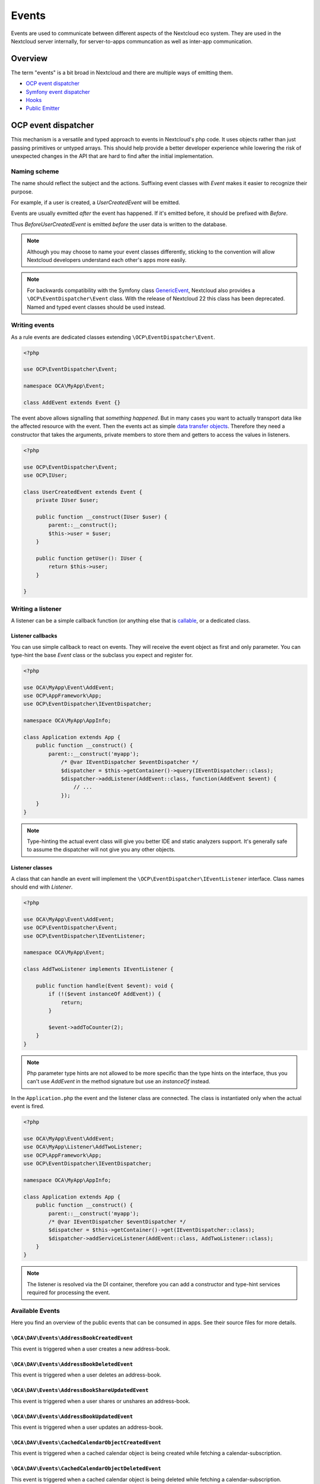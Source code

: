 .. _Events:

======
Events
======

Events are used to communicate between different aspects of the Nextcloud eco system. They are used in the Nextcloud server internally, for server-to-apps communcation as well as inter-app communication.


Overview
--------

The term "events" is a bit broad in Nextcloud and there are multiple ways of emitting them.

* `OCP event dispatcher`_
* `Symfony event dispatcher`_
* `Hooks`_
* `Public Emitter`_


OCP event dispatcher
--------------------

This mechanism is a versatile and typed approach to events in Nextcloud's php code. It uses objects rather than just passing primitives or untyped arrays. This should help provide a better developer experience while lowering the risk of unexpected changes in the API that are hard to find after the initial implementation.

Naming scheme
`````````````

The name should reflect the subject and the actions. Suffixing event classes with `Event` makes it easier to recognize their purpose.

For example, if a user is created, a `UserCreatedEvent` will be emitted.

Events are usually evmitted *after* the event has happened. If it's emitted before, it should be prefixed with `Before`.

Thus `BeforeUserCreatedEvent` is emitted *before* the user data is written to the database.

.. note:: Although you may choose to name your event classes differently, sticking to the convention will allow Nextcloud developers understand each other's apps more easily.

.. note:: For backwards compatibility with the Symfony class `GenericEvent <https://symfony.com/doc/current/components/event_dispatcher/generic_event.html>`_, Nextcloud also provides a ``\OCP\EventDispatcher\Event`` class. With the release of Nextcloud 22 this class has been deprecated. Named and typed event classes should be used instead.

Writing events
``````````````

As a rule events are dedicated classes extending ``\OCP\EventDispatcher\Event``.

.. code-block:: php

    <?php

    use OCP\EventDispatcher\Event;

    namespace OCA\MyApp\Event;

    class AddEvent extends Event {}

The event above allows signalling that *something happened*. But in many cases you want to actually transport data like the affected resource with the event. Then the events act as simple `data transfer objects <https://en.wikipedia.org/wiki/Data_transfer_object>`_. Therefore they need a constructor that takes the arguments, private members to store them and getters to access the values in listeners.

.. code-block:: php

    <?php

    use OCP\EventDispatcher\Event;
    use OCP\IUser;

    class UserCreatedEvent extends Event {
        private IUser $user;

        public function __construct(IUser $user) {
            parent::__construct();
            $this->user = $user;
        }

        public function getUser(): IUser {
            return $this->user;
        }

    }

Writing a listener
``````````````````

A listener can be a simple callback function (or anything else that is `callable <https://www.php.net/manual/en/language.types.callable.php>`_, or a dedicated class.


Listener callbacks
******************

You can use simple callback to react on events. They will receive the event object as first and only parameter. You can type-hint the base `Event` class or the subclass you expect and register for.

.. code-block:: php

    <?php

    use OCA\MyApp\Event\AddEvent;
    use OCP\AppFramework\App;
    use OCP\EventDispatcher\IEventDispatcher;

    namespace OCA\MyApp\AppInfo;

    class Application extends App {
        public function __construct() {
            parent::__construct('myapp');
                /* @var IEventDispatcher $eventDispatcher */
                $dispatcher = $this->getContainer()->query(IEventDispatcher::class);
                $dispatcher->addListener(AddEvent::class, function(AddEvent $event) {
                    // ...
                });
        }
    }

.. note:: Type-hinting the actual event class will give you better IDE and static analyzers support. It's generally safe to assume the dispatcher will not give you any other objects.

Listener classes
****************

A class that can handle an event will implement the ``\OCP\EventDispatcher\IEventListener`` interface. Class names should end with `Listener`.

.. code-block:: php

    <?php

    use OCA\MyApp\Event\AddEvent;
    use OCP\EventDispatcher\Event;
    use OCP\EventDispatcher\IEventListener;

    namespace OCA\MyApp\Event;

    class AddTwoListener implements IEventListener {

        public function handle(Event $event): void {
            if (!($event instanceOf AddEvent)) {
                return;
            }

            $event->addToCounter(2);
        }
    }


.. note:: Php parameter type hints are not allowed to be more specific than the type hints on the interface, thus you can't use `AddEvent` in the method signature but use an `instanceOf` instead.

In the ``Application.php`` the event and the listener class are connected. The class is instantiated only when the actual event is fired.

.. code-block:: php

    <?php

    use OCA\MyApp\Event\AddEvent;
    use OCA\MyApp\Listener\AddTwoListener;
    use OCP\AppFramework\App;
    use OCP\EventDispatcher\IEventDispatcher;

    namespace OCA\MyApp\AppInfo;

    class Application extends App {
        public function __construct() {
            parent::__construct('myapp');
            /* @var IEventDispatcher $eventDispatcher */
            $dispatcher = $this->getContainer()->get(IEventDispatcher::class);
            $dispatcher->addServiceListener(AddEvent::class, AddTwoListener::class);
        }
    }

.. note:: The listener is resolved via the DI container, therefore you can add a constructor and type-hint services required for processing the event.

Available Events
````````````````

Here you find an overview of the public events that can be consumed in apps. See their source files for more details.

``\OCA\DAV\Events\AddressBookCreatedEvent``
*******************************************

.. versionadded:: 20

This event is triggered when a user creates a new address-book.

``\OCA\DAV\Events\AddressBookDeletedEvent``
*******************************************

.. versionadded:: 20

This event is triggered when a user deletes an address-book.

``\OCA\DAV\Events\AddressBookShareUpdatedEvent``
************************************************

.. versionadded:: 20

This event is triggered when a user shares or unshares an address-book.

``\OCA\DAV\Events\AddressBookUpdatedEvent``
*******************************************

.. versionadded:: 20

This event is triggered when a user updates an address-book.

``\OCA\DAV\Events\CachedCalendarObjectCreatedEvent``
****************************************************

.. versionadded:: 20

This event is triggered when a cached calendar object is being created while fetching a calendar-subscription.

``\OCA\DAV\Events\CachedCalendarObjectDeletedEvent``
****************************************************

.. versionadded:: 20

This event is triggered when a cached calendar object is being deleted while fetching a calendar-subscription.

``\OCA\DAV\Events\CachedCalendarObjectUpdatedEvent``
****************************************************

.. versionadded:: 20

This event is triggered when a cached calendar object is being updated while fetching a calendar-subscription.

``\OCA\DAV\Events\CalendarCreatedEvent``
****************************************

.. versionadded:: 20

This event is triggered when a user creates a new calendar.

``\OCA\DAV\Events\CalendarDeletedEvent``
****************************************

.. versionadded:: 20

This event is triggered when a user deletes a calendar.

``\OCA\DAV\Events\CalendarObjectCreatedEvent``
**********************************************

.. versionadded:: 20

This event is triggered when a user creates a calendar-object.

``\OCA\DAV\Events\CalendarObjectDeletedEvent``
**********************************************

.. versionadded:: 20

This event is triggered when a user deletes a calendar-object.

``\OCA\DAV\Events\CalendarObjectUpdatedEvent``
**********************************************

.. versionadded:: 20

This event is triggered when a user updates a calendar-object.

``\OCA\DAV\Events\CalendarPublishedEvent``
******************************************

.. versionadded:: 20

This event is triggered when a user publishes a calendar.

``\OCA\DAV\Events\CalendarShareUpdatedEvent``
*********************************************

.. versionadded:: 20

This event is triggered when a user shares or unshares a calendar.

``\OCA\DAV\Events\CalendarUnpublishedEvent``
********************************************

.. versionadded:: 20

This event is triggered when a user unpublishes calendar.

``\OCA\DAV\Events\CalendarUpdatedEvent``
****************************************

.. versionadded:: 20

This event is triggered when a user updates a calendar.

``\OCA\DAV\Events\CardCreatedEvent``
************************************

.. versionadded:: 20

This event is triggered when a user creates a new card in an address-book.

``\OCA\DAV\Events\CardDeletedEvent``
************************************

.. versionadded:: 20

This event is triggered when a user deletes a card in an address-book.

``\OCA\DAV\Events\CardUpdatedEvent``
************************************

.. versionadded:: 20

This event is triggered when a user updates a card in an address-book.

``\OCA\DAV\Events\SabrePluginAuthInitEvent``
********************************************

.. versionadded:: 20

This event is triggered during the setup of the SabreDAV server to allow the registration of additional authentication backends.

``OCP\BeforeSabrePubliclyLoadedEvent``
**************************************

.. versionadded:: 26

This event is triggered when accessing public webdav endpoints.

``\OCA\DAV\Events\SubscriptionCreatedEvent``
********************************************

.. versionadded:: 20

This event is triggered when a user creates a new calendar-subscription.

``\OCA\DAV\Events\SubscriptionDeletedEvent``
********************************************

.. versionadded:: 20

This event is triggered when a user deletes a calendar-subscription.

``\OCA\DAV\Events\SubscriptionUpdatedEvent``
********************************************

.. versionadded:: 20

This event is triggered when a user deletes a calendar-subscription.

``\OCA\FederatedFileSharing\Events\FederatedShareAddedEvent``
*************************************************************

.. versionadded:: 20

This event is triggered when a federated share is successfully added.

``\OCA\Files\Event\LoadAdditionalScriptsEvent``
***********************************************

.. versionadded:: 17

This event is triggered when the files app is rendered. It can be used to add additional scripts to the files app.

``\OCA\Files_Sharing\Event\BeforeTemplateRenderedEvent``
********************************************************

.. versionadded:: 20

Emitted before the rendering step of the public share page happens. The event holds a flag that specifies if it is the authentication page of a public share.

``\OCA\Settings\Events\BeforeTemplateRenderedEvent``
********************************************************

.. versionadded:: 20

This event is triggered right before the user management template is rendered.

``\OCA\User_LDAP\Events\GroupBackendRegistered``
************************************************

.. versionadded:: 20

This event is triggered right after the LDAP group backend is registered.

``\OCA\User_LDAP\Events\UserBackendRegistered``
************************************************

.. versionadded:: 20

This event is triggered right after the LDAP user backend is registered.

``\OCA\Viewer\Event\LoadViewer``
********************************

.. versionadded:: 17

This event is triggered whenever the viewer is loaded and extensions should be loaded.

``\OCP\App\Events\AppEnableEvent``
**********************************

.. versionadded:: 27

This event is triggered when an app is enabled.

``\OCP\App\Events\AppUpdateEvent``
**********************************

.. versionadded:: 27

This event is triggered when an app is updated.

``\OCP\App\Events\AppDisableEvent``
***********************************

.. versionadded:: 27

This event is triggered when an app is disabled.

``\OCP\AppFramework\Http\Events\BeforeTemplateRenderedEvent``
*************************************************************

.. versionadded:: 20

Emitted before the rendering step of each TemplateResponse. The event holds a flag that specifies if an user is logged in.

``\OCP\Authentication\Events\LoginFailedEvent``
***********************************************

.. versionadded:: 19

Emitted when the authentication fails, but only if the login name can be associated with an existing user.

``\OCP\Authentication\TwoFactorAuth\TwoFactorProviderDisabled``
***************************************************************

.. versionadded:: 20

``\OCP\Contacts\Events\ContactInteractedWithEvent``
***************************************************

.. versionadded:: 19

Event emitted by apps whenever there was an interaction with another user or contact.

It is an event that allows apps to notify other components about an interaction between two users. This can be used to build better recommendations and suggestions in user interfaces.

Emitters should add at least one identifier (uid, email, federated cloud ID) of the recipient of the interaction.

``\OCP\DirectEditing\RegisterDirectEditorEvent``
************************************************

.. versionadded:: 18

Event to allow to register the direct editor.

``\OCP\Files\Events\BeforeFileScannedEvent``
********************************************

.. versionadded:: 18

``\OCP\Files\Events\BeforeFolderScannedEvent``
**********************************************

.. versionadded:: 18

``\OCP\Files\Events\FileCacheUpdated``
**************************************

.. versionadded:: 18

``\OCP\Files\Events\FileScannedEvent``
**************************************

.. versionadded:: 18

``\OCP\Files\Events\FolderScannedEvent``
****************************************

.. versionadded:: 18

``\OCP\Files\Events\NodeAddedToCache``
**************************************

.. versionadded:: 18

``\OCP\Files\Events\NodeRemovedFromCache``
******************************************

.. versionadded:: 18

``\OCP\Group\Events\BeforeGroupCreatedEvent``
*********************************************

.. versionadded:: 18

``\OCP\Group\Events\BeforeGroupDeletedEvent``
*********************************************

.. versionadded:: 18

``\OCP\Group\Events\BeforeUserAddedEvent``
******************************************

.. versionadded:: 18

``\OCP\Group\Events\BeforeUserRemovedEvent``
********************************************

.. versionadded:: 18

Deprecated in 20.0.0 - it can't be guaranteed that this event is triggered in all case (e.g. for LDAP users this isn't possible)

``\OCP\Group\Events\GroupCreatedEvent``
***************************************

.. versionadded:: 18

``\OCP\Group\Events\GroupDeletedEvent``
***************************************

.. versionadded:: 18

``\OCP\Group\Events\SubAdminAddedEvent``
****************************************

.. versionadded:: 21

``\OCP\Group\Events\SubAdminRemovedEvent``
******************************************

.. versionadded:: 21

``\OCP\Group\Events\UserAddedEvent``
************************************

.. versionadded:: 18

``\OCP\Group\Events\UserRemovedEvent``
**************************************

.. versionadded:: 18

``\OCP\Mail\Events\BeforeMessageSent``
**************************************

.. versionadded:: 19

Emitted before a system mail is sent. It can be used to alter the message.

``\OCP\Security\CSP\AddContentSecurityPolicyEvent``
***************************************************

.. versionadded:: 17

Allows to inject something into the default content policy. This is for example useful when you're injecting Javascript code into a view belonging to another controller and cannot modify its Content-Security-Policy itself. Note that the adjustment is only applied to applications that use AppFramework controllers.

WARNING: Using this API incorrectly may make the instance more insecure. Do think twice before adding whitelisting resources. Please do also note that it is not possible to use the `disallowXYZ` functions.

``\OCP\Security\Events\GenerateSecurePasswordEvent``
****************************************************

.. versionadded:: 18

``\OCP\Security\Events\ValidatePasswordPolicyEvent``
****************************************************

.. versionadded:: 18

``\OCP\Security\FeaturePolicy\AddFeaturePolicyEvent``
*****************************************************

.. versionadded:: 17

Event that allows to register a feature policy header to a request.

``\OCP\Share\Events\ShareCreatedEvent``
***************************************

.. versionadded:: 18

``\OCP\Share\Events\VerifyMountPointEvent``
*******************************************

.. versionadded:: 19

``\OCP\User\Events\BeforeUserLoggedInWithCookieEvent``
******************************************************

.. versionadded:: 18

Emitted before a user is logged in via remember-me cookies.

``\OCP\User\Events\UserLoggedInWithCookieEvent``
************************************************

.. versionadded:: 18

Emitted when a user has been successfully logged in via remember-me cookies.

``\OCP\User\Events\BeforePasswordUpdatedEvent``
***********************************************

.. versionadded:: 18

Emitted before the user password is updated.

``\OCP\User\Events\PasswordUpdatedEvent``
*****************************************

.. versionadded:: 18

Emitted when the user password has been updated.

``\OCP\User\Events\BeforeUserCreatedEvent``
*******************************************

.. versionadded:: 18

Emitted before a new user is created on the back-end.

``\OCP\User\Events\UserCreatedEvent``
*************************************

.. versionadded:: 18

Emitted when a new user has been created on the back-end.

``\OCP\User\Events\BeforeUserDeletedEvent``
*******************************************

.. versionadded:: 18

``\OCP\User\Events\UserDeletedEvent``
*************************************

.. versionadded:: 18

``\OCP\User\Events\BeforeUserLoggedInEvent``
********************************************

.. versionadded:: 18

``\OCP\User\Events\BeforeUserLoggedOutEvent``
*********************************************

.. versionadded:: 18

Emitted before a user is logged out.

``\OCP\User\Events\PostLoginEvent``
***********************************

.. versionadded:: 18

``\OCP\User\Events\UserChangedEvent``
*************************************

.. versionadded:: 18

``\OCP\User\Events\UserLiveStatusEvent``
****************************************

.. versionadded:: 20

``\OCP\User\Events\UserLoggedInEvent``
**************************************

.. versionadded:: 18

``\OCP\User\Events\UserLoggedOutEvent``
***************************************

.. versionadded:: 18

Emitted when a user has been logged out successfully.

``\OCP\WorkflowEngine\LoadSettingsScriptsEvent``
************************************************

.. versionadded:: 20

Emitted when the workflow engine settings page is loaded.

``\OCP\WorkflowEngine\RegisterChecksEvent``
*******************************************

.. versionadded:: 18

``\OCP\WorkflowEngine\RegisterEntitiesEvent``
*********************************************

.. versionadded:: 18

``\OCP\WorkflowEngine\RegisterOperationsEvent``
***********************************************

.. versionadded:: 18

Symfony event dispatcher
------------------------

.. warning:: Using the Symfony event dispatcher mechanism is discouraged. Use the `OCP event dispatcher`_ abstraction instead.

tbd


Hooks
-----

.. deprecated:: 18
    Use the `OCP event dispatcher`_ instead.

.. sectionauthor:: Bernhard Posselt <dev@bernhard-posselt.com>

Hooks are used to execute code before or after an event has occurred. This is for instance useful to run cleanup code after users, groups or files have been deleted. Hooks should be registered in the :doc:`app.php <../app_development/init>`:

.. code-block:: php

    <?php
    namespace OCA\MyApp\AppInfo;

    $app = new Application();
    $app->getContainer()->query('UserHooks')->register();

The hook logic should be in a separate class that is being registered in the `App constructor <dependency_injection.html#using-a-container>`__:

.. code-block:: php

    <?php

    namespace OCA\MyApp\AppInfo;

    use \OCP\AppFramework\App;

    use \OCA\MyApp\Hooks\UserHooks;


    class Application extends App {

        public function __construct(array $urlParams=array()){
            parent::__construct('myapp', $urlParams);

            $container = $this->getContainer();

            /**
             * Controllers
             */
            $container->registerService('UserHooks', function($c) {
                return new UserHooks(
                    $c->query('ServerContainer')->getUserManager()
                );
            });
        }
    }

.. code-block:: php

    <?php

    namespace OCA\MyApp\Hooks;

    use OCP\IUserManager;

    class UserHooks {

        private $userManager;

        public function __construct(IUserManager $userManager){
            $this->userManager = $userManager;
        }

        public function register() {
            $callback = function($user) {
                // your code that executes before $user is deleted
            };
            $this->userManager->listen('\OC\User', 'preDelete', $callback);
        }

    }

Available hooks
```````````````

The scope is the first parameter that is passed to the **listen** method, the second parameter is the method and the third one the callback that should be executed once the hook is being called, e.g.:

.. code-block:: php

    <?php

    // listen on user predelete
    $callback = function($user) {
        // your code that executes before $user is deleted
    };
    $userManager->listen('\OC\User', 'preDelete', $callback);


Hooks can also be removed by using the **removeListener** method on the object:

.. code-block:: php

    <?php

    // delete previous callback
    $userManager->removeListener(null, null, $callback);


The following hooks are available:

Session
```````

Injectable from the ServerContainer by calling the method **getUserSession()**.

Hooks available in scope **\\OC\\User**:

* **preSetPassword** (\\OC\\User\\User $user, string $password, string $recoverPassword)
* **postSetPassword** (\\OC\\User\\User $user, string $password, string $recoverPassword)
* **changeUser** (\\OC\\User\\User $user, string $feature, string $value)
* **preDelete** (\\OC\\User\\User $user)
* **postDelete** (\\OC\\User\\User $user)
* **preCreateUser** (string $uid, string $password)
* **postCreateUser** (\\OC\\User\\User $user)
* **preLogin** (string $user, string $password)
* **postLogin** (\\OC\\User\\User $user, string $password)
* **logout** ()

UserManager
```````````

Injectable from the ServerContainer by calling the method **getUserManager()**.

Hooks available in scope **\\OC\\User**:

* **preSetPassword** (\\OC\\User\\User $user, string $password, string $recoverPassword)
* **postSetPassword** (\\OC\\User\\User $user, string $password, string $recoverPassword)
* **preDelete** (\\OC\\User\\User $user)
* **postDelete** (\\OC\\User\\User $user)
* **preCreateUser** (string $uid, string $password)
* **postCreateUser** (\\OC\\User\\User $user, string $password)

GroupManager
````````````

Hooks available in scope **\\OC\\Group**:

* **preAddUser** (\\OC\\Group\\Group $group, \\OC\\User\\User $user)
* **postAddUser** (\\OC\\Group\\Group $group, \\OC\\User\\User $user)
* **preRemoveUser** (\\OC\\Group\\Group $group, \\OC\\User\\User $user)
* **postRemoveUser** (\\OC\\Group\\Group $group, \\OC\\User\\User $user)
* **preDelete** (\\OC\\Group\\Group $group)
* **postDelete** (\\OC\\Group\\Group $group)
* **preCreate** (string $groupId)
* **postCreate** (\\OC\\Group\\Group $group)

Filesystem root
```````````````

Injectable from the ServerContainer by calling the method **getRootFolder()**, **getUserFolder()** or **getAppFolder()**.

To enable these events for your app you should add the following to your `info.xml` file:

.. code-block:: xml

    <types>
        <filesystem/>
    </types>

Filesystem hooks available in scope **\\OC\\Files**:

* **preWrite** (\\OCP\\Files\\Node $node)
* **postWrite** (\\OCP\\Files\\Node $node)
* **preCreate** (\\OCP\\Files\\Node $node)
* **postCreate** (\\OCP\\Files\\Node $node)
* **preDelete** (\\OCP\\Files\\Node $node)
* **postDelete** (\\OCP\\Files\\Node $node)
* **preTouch** (\\OCP\\Files\\Node $node, int $mtime)
* **postTouch** (\\OCP\\Files\\Node $node)
* **preCopy** (\\OCP\\Files\\Node $source, \\OCP\\Files\\Node $target)
* **postCopy** (\\OCP\\Files\\Node $source, \\OCP\\Files\\Node $target)
* **preRename** (\\OCP\\Files\\Node $source, \\OCP\\Files\\Node $target)
* **postRename** (\\OCP\\Files\\Node $source, \\OCP\\Files\\Node $target)

Filesystem scanner
``````````````````

Filesystem scanner hooks available in scope **\\OC\\Files\\Utils\\Scanner**:

* **scanFile** (string $absolutePath)
* **scanFolder** (string $absolutePath)
* **postScanFile** (string $absolutePath)
* **postScanFolder** (string $absolutePath)


Public emitter
--------------

.. deprecated:: 18
    Use the `OCP event dispatcher`_ instead.

tbd
